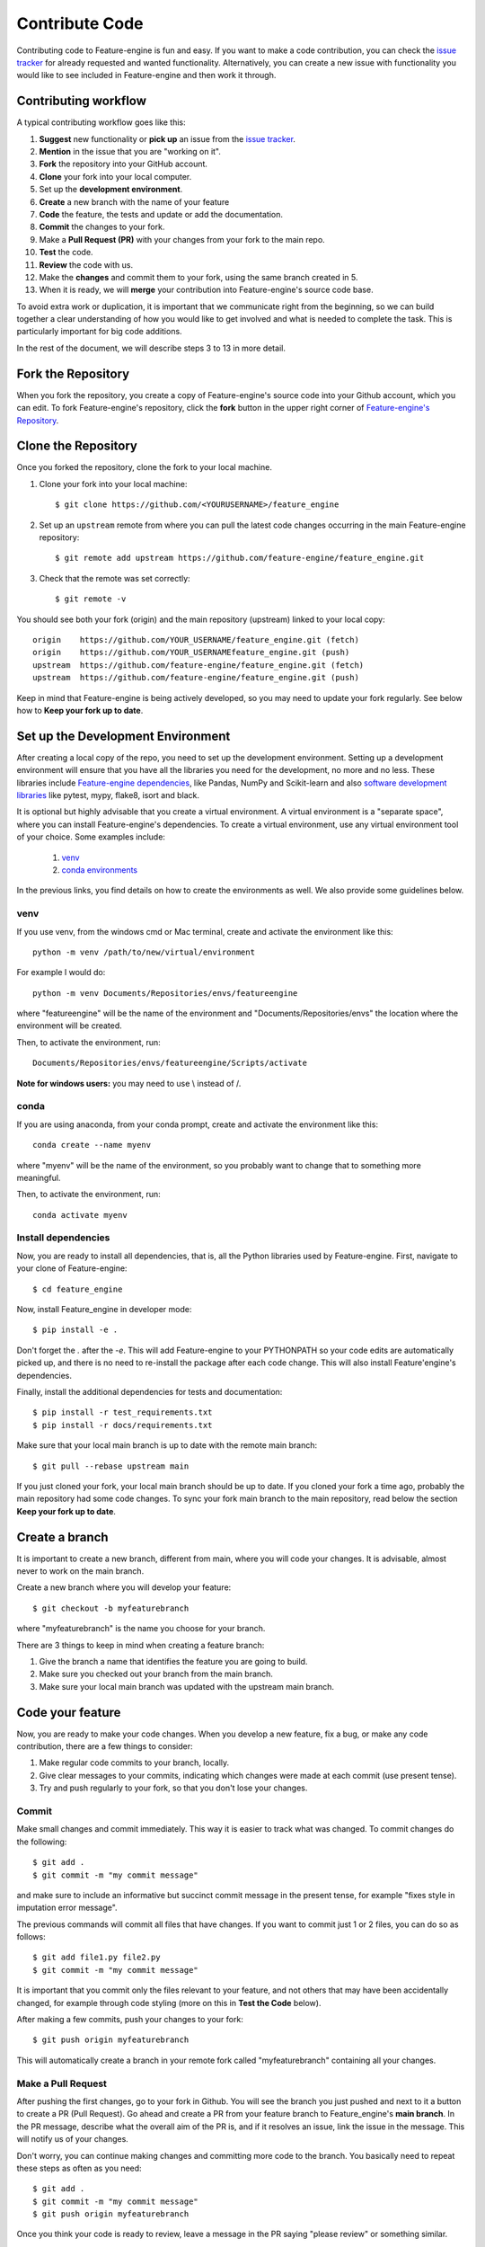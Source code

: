 .. -*- mode: rst -*-

.. _contribute_code:

Contribute Code
===============

Contributing code to Feature-engine is fun and easy. If you want to make a code contribution,
you can check the `issue tracker <https://github.com/feature-engine/feature_engine/issues/>`_
for already requested and wanted functionality. Alternatively, you can create a new issue
with functionality you would like to see included in Feature-engine and then work it through.


Contributing workflow
---------------------

A typical contributing workflow goes like this:

1. **Suggest** new functionality or **pick up** an issue from the `issue tracker <https://github.com/feature-engine/feature_engine/issues/>`_.
2. **Mention** in the issue that you are "working on it".
3. **Fork** the repository into your GitHub account.
4. **Clone** your fork into your local computer.
5. Set up the **development environment**.
6. **Create** a new branch with the name of your feature
7. **Code** the feature, the tests and update or add the documentation.
8. **Commit** the changes to your fork.
9. Make a **Pull Request (PR)** with your changes from your fork to the main repo.
10. **Test** the code.
11. **Review** the code with us.
12. Make the **changes** and commit them to your fork, using the same branch created in 5.
13. When it is ready, we will **merge** your contribution into Feature-engine's source code base.

To avoid extra work or duplication, it is important that we communicate right from the
beginning, so we can build together a clear understanding of how you would like to get involved
and what is needed to complete the task. This is particularly important for big code additions.

In the rest of the document, we will describe steps 3 to 13 in more detail.

Fork the Repository
-------------------

When you fork the repository, you create a copy of Feature-engine's source code into
your Github account, which you can edit. To fork Feature-engine's repository, click the
**fork** button in the upper right corner of
`Feature-engine's Repository <https://github.com/feature-engine/feature_engine>`_.

.. figure::  ../images/fork.png
   :figclass: align-center
   :align:   center

Clone the Repository
--------------------

Once you forked the repository, clone the fork to your local machine.

1. Clone your fork into your local machine::

    $ git clone https://github.com/<YOURUSERNAME>/feature_engine

2. Set up an ``upstream`` remote from where you can pull the latest code changes occurring in the main Feature-engine repository::

    $ git remote add upstream https://github.com/feature-engine/feature_engine.git

3. Check that the remote was set correctly::

    $ git remote -v

You should see both your fork (origin) and the main repository (upstream) linked to your local copy::

    origin    https://github.com/YOUR_USERNAME/feature_engine.git (fetch)
    origin    https://github.com/YOUR_USERNAMEfeature_engine.git (push)
    upstream  https://github.com/feature-engine/feature_engine.git (fetch)
    upstream  https://github.com/feature-engine/feature_engine.git (push)

Keep in mind that Feature-engine is being actively developed, so you may need to update
your fork regularly. See below how to **Keep your fork up to date**.

Set up the Development Environment
----------------------------------

After creating a local copy of the repo, you need to set up the development environment.
Setting up a development environment will ensure that you have all the libraries
you need for the development, no more and no less. These libraries include
`Feature-engine dependencies <https://github.com/feature-engine/feature_engine/blob/main/requirements.txt>`_,
like Pandas, NumPy and Scikit-learn and also
`software development libraries <https://github.com/feature-engine/feature_engine/blob/main/test_requirements.txt>`_
like pytest, mypy, flake8, isort and black.

It is optional but highly advisable that you create a virtual environment. A virtual environment
is a "separate space", where you can install Feature-engine's dependencies. To create a virtual
environment, use any virtual environment tool of your choice. Some examples include:

    1. `venv <https://docs.python.org/3/library/venv.html>`_
    2. `conda environments <https://docs.conda.io/projects/conda/en/latest/user-guide/tasks/manage-environments.html>`_

In the previous links, you find details on how to create the environments as well. We also
provide some guidelines below.

venv
~~~~

If you use venv, from the windows cmd or Mac terminal, create and activate the environment
like this::

    python -m venv /path/to/new/virtual/environment

For example I would do::

    python -m venv Documents/Repositories/envs/featureengine

where "featureengine" will be the name of the environment and "Documents/Repositories/envs"
the location where the environment will be created.

Then, to activate the environment, run::

    Documents/Repositories/envs/featureengine/Scripts/activate

**Note for windows users:** you may need to use \\ instead of /.

conda
~~~~~

If you are using anaconda, from your conda prompt, create and activate the environment
like this::

    conda create --name myenv

where "myenv" will be the name of the environment, so you probably want to change that to
something more meaningful.

Then, to activate the environment, run::

    conda activate myenv


Install dependencies
~~~~~~~~~~~~~~~~~~~~

Now, you are ready to install all dependencies, that is, all the Python libraries used by
Feature-engine. First, navigate to your clone of Feature-engine::

        $ cd feature_engine

Now, install Feature_engine in developer mode::

        $ pip install -e .

Don't forget the `.` after the `-e`. This will add Feature-engine to your PYTHONPATH so your code edits
are automatically picked up, and there is no need to re-install the package after each
code change. This will also install Feature'engine's dependencies.
    
Finally, install the additional dependencies for tests and documentation::

        $ pip install -r test_requirements.txt
        $ pip install -r docs/requirements.txt

Make sure that your local main branch is up to date with the remote main branch::

        $ git pull --rebase upstream main

If you just cloned your fork, your local main branch should be up to date. If you cloned
your fork a time ago, probably the main repository had some code changes. To sync your
fork main branch to the main repository, read below the section **Keep your fork up
to date**.

Create a branch
---------------

It is important to create a new branch, different from main, where you will code your
changes. It is advisable, almost never to work on the main branch.

Create a new branch where you will develop your feature::

    $ git checkout -b myfeaturebranch

where "myfeaturebranch" is the name you choose for your branch.

There are 3 things to keep in mind when creating a feature branch:

1. Give the branch a name that identifies the feature you are going to build.
2. Make sure you checked out your branch from the main branch.
3. Make sure your local main branch was updated with the upstream main branch.

Code your feature
-----------------

Now, you are ready to make your code changes. When you develop a new feature, fix a bug, or
make any code contribution, there are a few things to consider:

1. Make regular code commits to your branch, locally.
2. Give clear messages to your commits, indicating which changes were made at each commit (use present tense).
3. Try and push regularly to your fork, so that you don't lose your changes.

Commit
~~~~~~

Make small changes and commit immediately. This way it is easier to track what was changed.
To commit changes do the following::

    $ git add .
    $ git commit -m "my commit message"

and make sure to include an informative but succinct commit message in the present tense,
for example "fixes style in imputation error message".

The previous commands will commit all files that have changes. If you want to commit just 1
or 2 files, you can do so as follows::

    $ git add file1.py file2.py
    $ git commit -m "my commit message"

It is important that you commit only the files relevant to your feature, and not others
that may have been accidentally changed, for example through code styling (more on this in
**Test the Code** below).

After making a few commits, push your changes to your fork::

    $ git push origin myfeaturebranch

This will automatically create a branch in your remote fork called "myfeaturebranch"
containing all your changes.

Make a Pull Request
~~~~~~~~~~~~~~~~~~~

After pushing the first changes, go to your fork in Github. You will see the branch you
just pushed and next to it a button to create a PR (Pull Request). Go ahead and create a PR from your
feature branch to Feature_engine's **main branch**. In the PR message, describe what the overall
aim of the PR is, and if it resolves an issue, link the issue in the message. This will
notify us of your changes.

Don't worry, you can continue making changes and committing more code to the branch. You
basically need to repeat these steps as often as you need::

    $ git add .
    $ git commit -m "my commit message"
    $ git push origin myfeaturebranch

Once you think your code is ready to review, leave a message in the PR saying "please review"
or something similar.

Create Docstrings
~~~~~~~~~~~~~~~~~

If you are coding an entire new class, make sure you follow our :ref:`guidelines to create
the docstrings <contribute_docs>`.

Test the Code
-------------

The code you submit must pass any test you add plus all current tests in the library.
The tests are triggered automatically when you first make a PR, and then any
time you commit new changes to the PR. It is important that the tests pass when you ask
us for review.

We have tests for:

1. Functionality, using pytest
2. Code style, using flake8
3. Typehints, using mypy
4. Documentation, using sphinx.

In the following paragraphs, we will take you through how to test each of the above individually,
and then altogether.

Test functionality
~~~~~~~~~~~~~~~~~~

We use pytest to create and run our tests. If you set up the development environment as
we described previously, you should have pytest installed. Alternatively, run from the
windows cmd or mac terminal::

    $ pip install pytest

You can now run the tests from your command line interface. Make sure you are within the
feature-engine folder. Then run::

    $ pytest

These command will run all the test scripts within the test folder.

Alternatively, you can run a specific script as follows::

    $ pytest tests/test_encoding/test_categorical_encoder.py

So if you just want to run the code you created, you would do::

    $ pytest tests/test_my_new_feature_folder/test_my_new_feature.py

where test_my_new_feature.py is the name of your test script, and it is located in the
test_my_new_feature_folder.

If you are using Pycharm, this is even easier:

1. In your project directory (where you have all the files and scripts), click with the mouse right button on the folder "tests".
2. Select "Run pytest in tests".
3. Done!!

Sweet, isn't it?

With the above procedure you can also "click" on your individual test script and run only
those tests.

Code coverage
~~~~~~~~~~~~~

We use `coverage <https://pypi.org/project/coverage/>`_ to test the extend of coverage of
our tests. To evaluate the code coverage, you need to run pytest with coverage::

    $ coverage run -m pytest

And then, you can visualize the report like this::

    $ coverage report


If you see that there is coverage missing in any of the classes you are working with,
try to add tests to increase coverage. We aim for 97%.

Test Code Style
~~~~~~~~~~~~~~~

We follow `PEP8 <https://pep8.org/>`_ and we keep our code lines up to 88 characters.
Before testing the code style, make sure to automatically
fix anything that might not abide by PEP8 with `**black** <https://pypi.org/project/black/>`_
and `**isort** <https://pypi.org/project/isort/>`_.

If you set up the development environment as we described previously, you should have these
libraries installed. Alternatively, run from the windows cmd or mac terminal::

    $ pip install black
    $ pip install isort

Then, you can sort the imports alphabetically by running::

    $ isort my_new_script.py

You can fix code style by running::

    $ black my_new_script.py


**You need to run isort and black on both code files and test files.**

Black and isort may make changes to your file. Don't forget to commit those changes::

    $ git add my_new_script.py
    $ git commit -m "fixes code styling"
    $ git push origin my_feature_branch

Now, you can go ahead and test that your scripts pass the code styling tests. To do so,
execute from the command line::

    $ flake8 my_new_script.py

If the flake8 test pass, you are good to go. Alternatively, you will get an error, indicating
which line of code is not following the coding convention.

Test Typehint
~~~~~~~~~~~~~

We use `Typehint <https://www.python.org/dev/peps/pep-0484/>`_. To test typehinting we use
`**mypy** <http://mypy-lang.org/>`_.

If you set up the development environment as we described previously, you should have
mypy installed. Alternatively, run from the windows cmd or mac terminal::

    $ pip install mypy

now, you test typehint by running::

    $ mypy feature_engine

A few things to notice:

- We use typehint only on the code base and not on the tests.
- You need to run mypy on the entire module and not just your script.

Otherwise, you will most likely get an error.

Test the docs
~~~~~~~~~~~~~

If after running pytest, black and mypy you do not get errors, you are only left with testing
that the documentation builds correctly.

To do this, first make sure you have all the documentation dependencies installed. If you
set up the environment as we described previously, they should be installed. Alternatively,
from the windows cmd or mac terminal, run::

    $ pip install -r docs/requirements.txt

Make sure you are within the feature_engine module when you run the previous command.

Now, you can go ahead and build the documentation::

    $ sphinx-build -b html docs build

This will trigger the building of the docs, which will be stored in html format in the
"build" folder within the repository. You can open those up with your browser. But the
important thing is that you do not get any red warning during the build process.

Using tox
~~~~~~~~~

In Feature-engine, we use tox to run all our tests automatically. If you want to run all
the tests using tox locally:

1. Install tox in your development environment::

    $ pip install tox

2. Make sure you are in the repository folder, alternatively::

    $ cd feature_engine

3. Run the tests in tox::

    $ tox

Just writing `tox`, will trigger automatically the functionality tests, code styling tests,
typehint tests and documentation test. These will test the entire Feature-engine ecosystem
and not just your new scripts, so it will be more time consuming.

If the tests pass, the code is in optimal condition :)

**A few things to note:**

Tox runs our tests in Python versions 3.6, 3.7, 3.8 and 3.9. However, it will only be able to
run the tests in the version you have installed locally. All others will fail. This is OK.
As long as the tests in the Python version you have installed pass, you are good to go.

Tox may modify some local files that are not relevant to your feature. Please **DO NOT** add
those files to your PR.

If you want to know more about tox check this `link <https://tox.readthedocs.io>`_. If
you want to know why we prefer tox, this
`article <https://christophergs.com/python/2020/04/12/python-tox-why-use-it-and-tutorial/>`_
will tell you everything ;)


Review Process
--------------

Once your contribution contains the new code, the tests and the documentation, you can
request a review by mentioning that in a comment in the Pull Request. Likely, there will
be some back and forth until the final submission. We will work together to get the code
in the final shape.

If you feel you would like to clarify something before the first draft is done, or if
you can't get some tests to pass, do not hesitate to mention that in a comment, and we
will try to help.

**We aim to review PRs within a week. If for some reason we can't, we will let you know
through the PR as well.**

Once the submission is reviewed and provided the continuous integration tests have
passed and the code is up to date with Feature-engine's main branch, we will be ready
to "Squash and Merge" your contribution into the ``main`` branch of Feature-engine.
"Squash and Merge" combines all of your commits into a single commit which helps keep
the history of the repository clean and tidy.

Once your contribution has been merged into main, you will be listed as a
Feature-engine contributor :)


Merge Pull Requests
-------------------

Only Core contributors have write access to the repository, can review and merge
pull requests. Some preferences for commit messages when merging in pull requests:

- Make sure to use the “Squash and Merge” option in order to create a Git history that is understandable.
- Keep the title of the commit short and descriptive; be sure it links all related issues.


Releases
--------

After a few features have been added to the main branch by yourself and other
contributors, we will merge main into a release branch, e.g. 1.2.X, to release a new
version of Feature-engine to PyPI and conda-forge.


Keep your Fork up to Date
-------------------------

When you're collaborating using forks, it's important to update your fork to capture
changes that have been made by other collaborators.

If your feature takes a few weeks or months to develop, it may happen that new code
changes are made to Feature_engine's main branch by other contributors. Some of the
files that are changed maybe the same files you are working on. Thus, it is really
important that you pull and rebase the upstream main branch into your feature branch.
To keep your branches up to date:

1. Check out your local main branch::

    $ git checkout main

If your feature branch has uncommitted changes, it will ask you to commit or stage those
first. Refer to the commit guidelines we described above.

2. Pull and rebase the upstream main branch on your local main branch::

    $ git pull --rebase upstream main

Your main should be a copy of the upstream main after this. If was is not, there may appear
some conflicting files. You will need to resolve these conflicts and continue the rebase.

3. Pull the changes to your fork::

    $ git push -f origin main

The previous command will update your fork (remote) so that your fork's main branch is in sync with
Feature-engine's main. Now, you need to rebase main onto your feature branch.

4. Check out your feature branch::

    $ git checkout myfeaturebranch

5. Rebase main onto it::

    $ git rebase main

Again, if conflicts arise, try and resolve them and continue the rebase.

Now you are good to go to continue developing your feature.